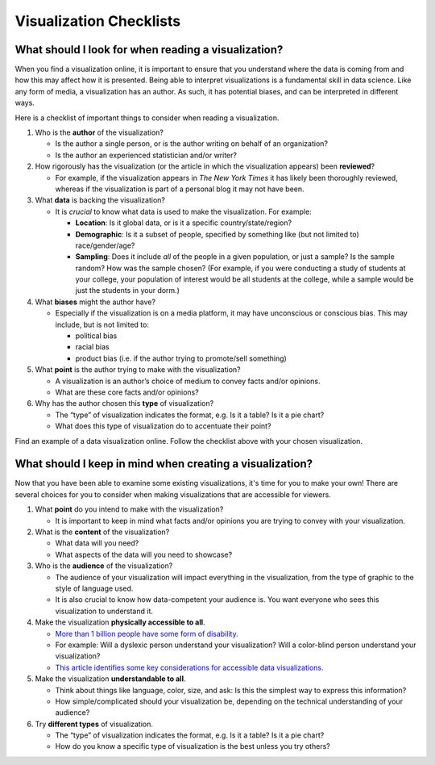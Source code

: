 .. Copyright (C)  Google, Runestone Interactive LLC
   This work is licensed under the Creative Commons Attribution-ShareAlike 4.0
   International License. To view a copy of this license, visit
   http://creativecommons.org/licenses/by-sa/4.0/.


Visualization Checklists
========================

What should I look for when reading a visualization?
----------------------------------------------------

When you find a visualization online, it is important to ensure that you
understand where the data is coming from and how this may affect how it is
presented. Being able to interpret visualizations is a fundamental skill in data
science. Like any form of media, a visualization has an author. As such, it has
potential biases, and can be interpreted in different ways.

Here is a checklist of important things to consider when reading a visualization.

1.  Who is the **author** of the visualization?

    -   Is the author a single person, or is the author writing on behalf of an
        organization?
    -   Is the author an experienced statistician and/or writer?

2.  How rigorously has the visualization (or the article in which the
    visualization appears) been **reviewed**?

    -   For example, if the visualization appears in *The New York Times* it has
        likely been thoroughly reviewed, whereas if the visualization is part of
        a personal blog it may not have been.

3.  What **data** is backing the visualization?

    -   It is *crucial* to know what data is used to make the visualization. For
        example:

        -   **Location**: Is it global data, or is it a specific
            country/state/region?
        -   **Demographic**: Is it a subset of people, specified by something
            like (but not limited to) race/gender/age?
        -   **Sampling**: Does it include *all* of the people in a given
            population, or just a sample? Is the sample random? How was the
            sample chosen? (For example, if you were conducting a study of
            students at your college, your population of interest would be all
            students at the college, while a sample would be just the students
            in your dorm.)

4.  What **biases** might the author have?

    -   Especially if the visualization is on a media platform, it may have
        unconscious or conscious bias. This may include, but is not limited to:

        -   political bias
        -   racial bias
        -   product bias (i.e. if the author trying to promote/sell something)

5.  What **point** is the author trying to make with the visualization?

    -   A visualization is an author’s choice of medium to convey facts and/or
        opinions.
    -   What are these core facts and/or opinions?

6.  Why has the author chosen this **type** of visualization?

    -   The “type” of visualization indicates the format, e.g. Is it a table? Is
        it a pie chart?
    -   What does this type of visualization do to accentuate their point?

Find an example of a data visualization online. Follow the checklist above with
your chosen visualization.

.. _creating_visualization_checklist:



What should I keep in mind when creating a visualization?
---------------------------------------------------------

Now that you have been able to examine some existing visualizations, it's time
for you to make your own! There are several choices for you to consider when
making visualizations that are accessible for viewers.

1.  What **point** do you intend to make with the visualization?

    -   It is important to keep in mind what facts and/or opinions you are
        trying to convey with your visualization.

2.  What is the **content** of the visualization?

    -   What data will you need?
    -   What aspects of the data will you need to showcase?

3.  Who is the **audience** of the visualization?

    -   The audience of your visualization will impact everything in the
        visualization, from the type of graphic to the style of language used.
    -   It is also crucial to know how data-competent your audience is. You want
        everyone who sees this visualization to understand it.

4.  Make the visualization **physically accessible to all**.

    -   `More than 1 billion people have some form of disability.`_
    -   For example: Will a dyslexic person understand your visualization? Will
        a color-blind person understand your visualization?
    -   `This article identifies some key considerations for accessible data
        visualizations.`_

5.  Make the visualization **understandable to all**.

    -   Think about things like language, color, size, and ask: Is this the
        simplest way to express this information?
    -   How simple/complicated should your visualization be, depending on the
        technical understanding of your audience?

6.  Try **different types** of visualization.

    -   The “type” of visualization indicates the format, e.g. Is it a table? Is
        it a pie chart?
    -   How do you know a specific type of visualization is the best unless you
        try others?


.. _More than 1 billion people have some form of disability.: https://www.who.int/en/news-room/fact-sheets/detail/disability-and-health
.. _This article identifies some key considerations for accessible data visualizations.: http://www.storytellingwithdata.com/blog/2018/6/26/accessible-data-viz-is-better-data-viz
